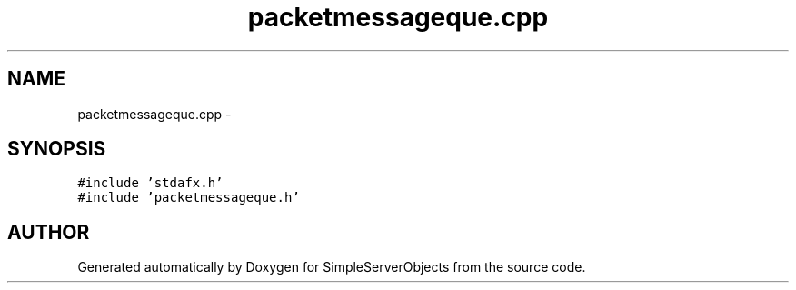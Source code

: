 .TH "packetmessageque.cpp" 3 "25 Sep 2001" "SimpleServerObjects" \" -*- nroff -*-
.ad l
.nh
.SH NAME
packetmessageque.cpp \- 
.SH SYNOPSIS
.br
.PP
\fC#include 'stdafx.h'\fP
.br
\fC#include 'packetmessageque.h'\fP
.br

.SH "AUTHOR"
.PP 
Generated automatically by Doxygen for SimpleServerObjects from the source code.